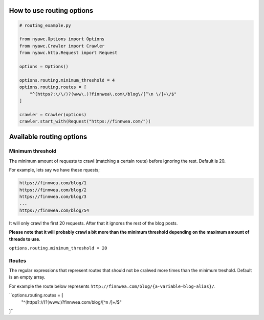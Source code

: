 .. title:: Routing

How to use routing options
--------------------------

.. code:: python

    # routing_example.py

    from nyawc.Options import Options
    from nyawc.Crawler import Crawler
    from nyawc.http.Request import Request

    options = Options()

    options.routing.minimum_threshold = 4
    options.routing.routes = [ 
        "^(https?:\/\/)?(www\.)?finnwea\.com\/blog\/[^\n \/]+\/$"
    ]

    crawler = Crawler(options)
    crawler.start_with(Request("https://finnwea.com/"))

Available routing options
-------------------------

Minimum threshold
~~~~~~~~~~~~~~~~~

The minimum amount of requests to crawl (matching a certain route) before ignoring the rest. Default is 20.

For example, lets say we have these rquests;

.. code::

    https://finnwea.com/blog/1
    https://finnwea.com/blog/2
    https://finnwea.com/blog/3
    ...
    https://finnwea.com/blog/54

It will only crawl the first 20 requests. After that it ignores the rest of the blog posts.

**Please note that it will probably crawl a bit more than the minimum threshold depending on the maximum amount of threads to use.**

``options.routing.minimum_threshold = 20``

Routes
~~~~~~

The regular expressions that represent routes that should not be cralwed more times than the minimum treshold. Default is an empty array.

For example the route below represents ``http://finnwea.com/blog/{a-variable-blog-alias}/``.

``options.routing.routes = [ 
        "^(https?:\/\/)?(www\.)?finnwea\.com\/blog\/[^\n \/]+\/$"
]``
